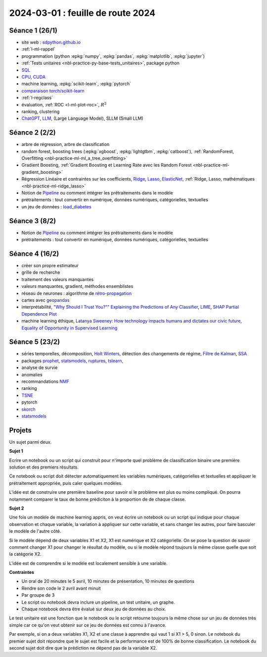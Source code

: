 .. _l-feuille-route-2024:

==================================
2024-03-01 : feuille de route 2024
==================================

Séance 1 (26/1)
===============

* site web : `sdpython.github.io <https://sdpython.github.io/>`_
* :ref:`l-ml-rappel`
* programmation (python :epkg:`numpy`, :epkg:`pandas`, :epkg:`matplotlib`, :epkg:`jupyter`)
* :ref:`Tests unitaires <nbl-practice-py-base-tests_unitaires>`, package python
* `SQL <https://en.wikipedia.org/wiki/SQL>`_
* `CPU <https://en.wikipedia.org/wiki/Central_processing_unit>`_,
  `CUDA <https://en.wikipedia.org/wiki/CUDA>`_
* machine learning, :epkg:`scikit-learn`, :epkg:`pytorch`
* `comparaison torch/scikit-learn <https://sdpython.github.io/doc/experimental-experiment/dev/auto_examples/plot_torch_linreg.html>`_
* :ref:`l-regclass`
* évaluation, :ref:`ROC <l-ml-plot-roc>`, :math:`R^2`
* ranking, clustering
* `ChatGPT <https://chat.openai.com/>`_,
  `LLM <https://en.wikipedia.org/wiki/Large_language_model>`_,
  (Large Language Model), SLLM (Small LLM)

Séance 2 (2/2)
==============

* arbre de régression, arbre de classification
* random forest, boosting trees
  (:epkg:`xgboost`, :epkg:`lightgtbm`, :epkg:`catboost`),
  :ref:`RandomForest, Overfitting <nbl-practice-ml-ml_a_tree_overfitting>`
* Gradient Boosting, :ref:`Gradient Boosting et Learning Rate avec les Random Forest <nbl-practice-ml-gradient_boosting>`
* Régression Linéaire et contraintes sur les coefficients,
  `Ridge <https://scikit-learn.org/stable/modules/generated/sklearn.linear_model.Ridge.html>`_,
  `Lasso <https://scikit-learn.org/stable/modules/generated/sklearn.linear_model.Lasso.html>`_,
  `ElasticNet <https://scikit-learn.org/stable/modules/generated/sklearn.linear_model.ElasticNet.html>`_,
  :ref:`Ridge, Lasso, mathématiques <nbl-practice-ml-ridge_lasso>`
* Notion de `Pipeline <https://scikit-learn.org/stable/modules/generated/sklearn.pipeline.Pipeline.html>`_
  ou comment intégrer les prétraitements dans le modèle
* prétraitements : tout convertir en numérique,
  données numériques, catégorielles, textuelles
* un jeu de données :
  `load_diabetes <https://scikit-learn.org/stable/modules/generated/sklearn.datasets.load_diabetes.html>`_

Séance 3 (8/2)
==============

* Notion de `Pipeline <https://scikit-learn.org/stable/modules/generated/sklearn.pipeline.Pipeline.html>`_
  ou comment intégrer les prétraitements dans le modèle
* prétraitements : tout convertir en numérique,
  données numériques, catégorielles, textuelles

Séance 4 (16/2)
===============

* créer son propre estimateur
* grille de recherche
* traitement des valeurs manquantes
* valeurs manquantes, gradient, méthodes ensemblistes
* réseau de neurones : algorithme de `rétro-propagation
  <https://sdpython.github.io/doc/mlstatpy/dev/c_ml/rn/rn_5_newton.html#calcul-du-gradient-ou-retropropagation>`_
* cartes avec `geopandas <https://geopandas.org/en/stable/>`_
* interprétabilité,
  `"Why Should I Trust You?"" Explaining the Predictions of Any Classifier
  <https://arxiv.org/pdf/1602.04938v1.pdf>`_,
  `LIME <https://ema.drwhy.ai/LIME.html>`_,
  `SHAP <https://ema.drwhy.ai/shapley.html>`_
  `Partial Dependence Plot
  <https://scikit-learn.org/stable/modules/partial_dependence.html>`_
* machine learning éthique,
  `Latanya Sweeney: How technology impacts humans and dictates our civic future
  <https://www.youtube.com/watch?v=Buf0wLb86Lo>`_,
  `Equality of Opportunity in Supervised Learning
  <https://home.ttic.edu/~nati/Publications/HardtPriceSrebro2016.pdf>`_

Séance 5 (23/2)
===============

* séries temporelles,
  décomposition, `Holt Winters <https://otexts.com/fpp2/holt-winters.html>`_,
  détection des changements de régime,
  `Filtre de Kalman <http://www.cs.unc.edu/~welch/media/pdf/kalman_intro.pdf>`_,
  `SSA <https://en.wikipedia.org/wiki/Singular_spectrum_analysis>`_
* packages  `prophet <https://facebook.github.io/prophet/docs/quick_start.html>`_,
  `statsmodels <https://www.statsmodels.org/stable/index.html>`_,
  `ruptures <https://github.com/deepcharles/ruptures>`_,
  `tslearn <https://github.com/tslearn-team/tslearn>`_,
* analyse de survie
* anomalies
* recommandations
  `NMF <https://scikit-learn.org/stable/modules/generated/sklearn.decomposition.NMF.html>`_
* ranking
* `TSNE <https://scikit-learn.org/stable/modules/generated/sklearn.manifold.TSNE.html>`_
* pytorch
* `skorch <https://github.com/skorch-dev/skorch>`_
* `statsmodels <https://www.statsmodels.org/stable/index.html>`_

Projets
=======

Un sujet parmi deux.

**Sujet 1**

Ecrire un notebook ou un script qui construit
pour n'importe quel problème de classification binaire
une première solution et des premiers résultats.

Ce notebook ou script doit détecter automatiquement les variables
numériques, catégorielles et textuelles et appliquer
le prétraitement appropriée, puis caler quelques modèles.

L'idée est de construire une première baseline pour savoir si le problème
est plus ou moins compliqué. On pourra notamment comparer le taux
de bonne prédiciton à la proportion de de chaque classe.

**Sujet 2**

Une fois un modèle de machine learning appris, on veut écrire un notebook
ou un script qui indique pour chaque observation et chaque variable,
la variation à appliquer sur cette variable, et sans changer les autres,
pour faire basculer le modèle de l'autre côté.

Si le modèle dépend de deux variables X1 et X2, X1 est numérique
et X2 catégorielle. On se pose la question de savoir comment changer
X1 pour changer le résultat du modèle, ou si le modèle répond toujours
la même classe quelle que soit la catégorie X2.

L'idée est de comprendre si le modèle est localement sensible à une 
variable.

**Contraintes**

* Un oral de 20 minutes le 5 avril,
  10 minutes de présentation, 10 minutes de questions
* Rendre son code le 2 avril avant minuit
* Par groupe de 3
* Le script ou notebook devra inclure un pipeline, un test unitaire, un graphe.
* Chaque notebook devra être évalué sur deux jeu de données au choix.

Le test unitaire est une fonction que le notebook ou le script
retourne toujours la même chose sur un jeu de données très simple
car ce qu'on veut obtenir sur ce jeu de données est connu à l'avance.

Par exemple, si on a deux variables X1, X2 et une classe à apprendre
qui vaut 1 si X1 > 5, 0 sinon. Le notebook du premier sujet doit
répondre que le sujet est facile et la performance est de 100%
de bonne classification. Le notebook du second sujet doit
dire que la prédiction ne dépend pas de la variable X2.
